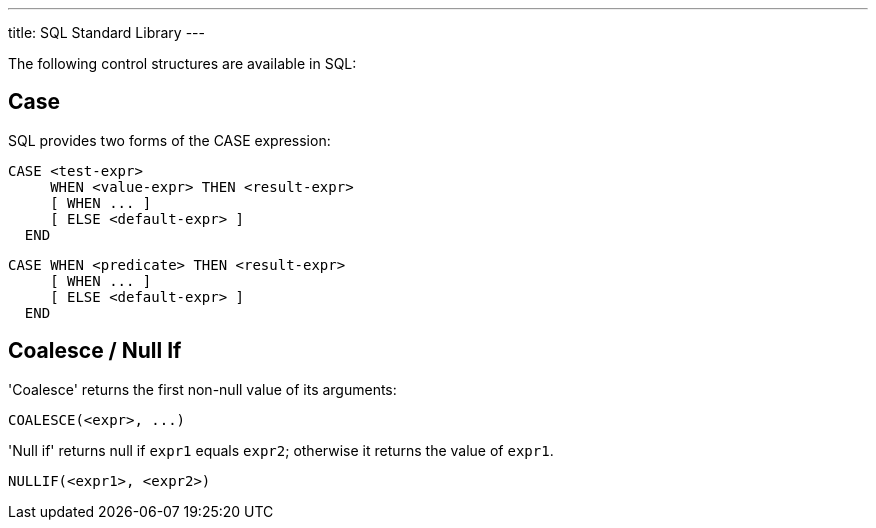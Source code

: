 ---
title: SQL Standard Library
---

The following control structures are available in SQL:

== Case

SQL provides two forms of the CASE expression:

[source,sql]
----
CASE <test-expr>
     WHEN <value-expr> THEN <result-expr>
     [ WHEN ... ]
     [ ELSE <default-expr> ]
  END
----

[source,sql]
----
CASE WHEN <predicate> THEN <result-expr>
     [ WHEN ... ]
     [ ELSE <default-expr> ]
  END
----

== Coalesce / Null If

'Coalesce' returns the first non-null value of its arguments:

[source,sql]
----
COALESCE(<expr>, ...)
----

'Null if' returns null if `expr1` equals `expr2`; otherwise it returns the value of `expr1`.

[source,sql]
----
NULLIF(<expr1>, <expr2>)
----
